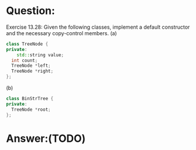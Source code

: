 * Question:
Exercise 13.28: Given the following classes, implement a default constructor
and the necessary copy-control members.
(a)
#+begin_src cpp
  class TreeNode {
  private:
      std::string value;
    int count;
    TreeNode *left;
    TreeNode *right;
  };
#+end_src

(b)
#+begin_src cpp
    class BinStrTree {
    private:
      TreeNode *root;
    };
#+end_src

* Answer:(TODO)

